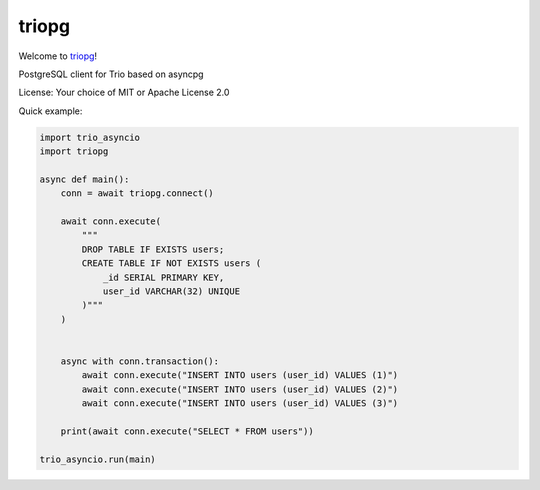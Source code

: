 triopg
======

Welcome to `triopg <https://github.com/python-trio/triopg>`__!

PostgreSQL client for Trio based on asyncpg

License: Your choice of MIT or Apache License 2.0

Quick example:

.. code-block:: python

    import trio_asyncio
    import triopg

    async def main():
        conn = await triopg.connect()

        await conn.execute(
            """
            DROP TABLE IF EXISTS users;
            CREATE TABLE IF NOT EXISTS users (
                _id SERIAL PRIMARY KEY,
                user_id VARCHAR(32) UNIQUE
            )"""
        )


        async with conn.transaction():
            await conn.execute("INSERT INTO users (user_id) VALUES (1)")
            await conn.execute("INSERT INTO users (user_id) VALUES (2)")
            await conn.execute("INSERT INTO users (user_id) VALUES (3)")

        print(await conn.execute("SELECT * FROM users"))

    trio_asyncio.run(main)
